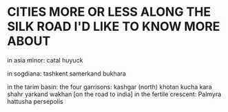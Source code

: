 * CITIES MORE OR LESS ALONG THE SILK ROAD I'D LIKE TO KNOW MORE ABOUT
in asia minor:
  catal huyuck

in sogdiana:
  tashkent 
  samerkand
  bukhara

in the tarim basin:
  the four garrisons:
    kashgar (north)
    khotan
    kucha
    kara shahr
  yarkand
  wakhan [on the road to india]
in the fertile crescent:
  Palmyra
  hattusha
  persepolis
